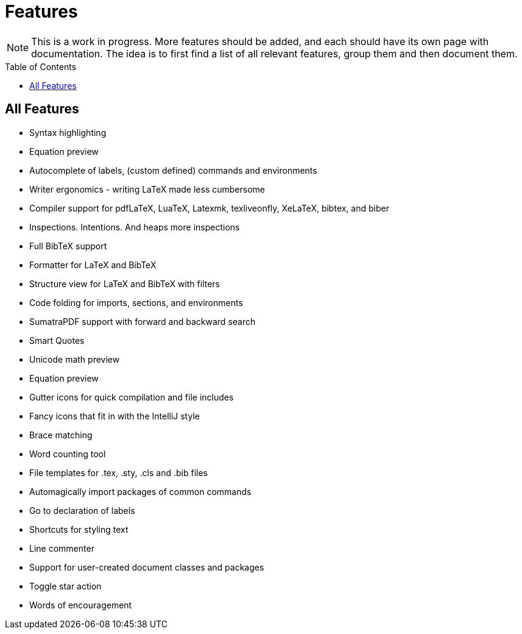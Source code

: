 = Features
// The automatic placement of the toc doesn't work on github, we have to place it manually.
// See https://gist.github.com/dcode/0cfbf2699a1fe9b46ff04c41721dda74#table-of-contents.
:toc:
:toc-placement!:

[NOTE]

This is a work in progress. More features should be added, and each should have its own page with documentation.
The idea is to first find a list of all relevant features, group them and then document them.

toc::[]

== All Features
* Syntax highlighting
* Equation preview
* Autocomplete of labels, (custom defined) commands and environments
* Writer ergonomics - writing LaTeX made less cumbersome
* Compiler support for pdfLaTeX, LuaTeX, Latexmk, texliveonfly, XeLaTeX, bibtex, and biber
* Inspections. Intentions. And heaps more inspections
* Full BibTeX support
* Formatter for LaTeX and BibTeX
* Structure view for LaTeX and BibTeX with filters
* Code folding for imports, sections, and environments
* SumatraPDF support with forward and backward search
* Smart Quotes
* Unicode math preview
* Equation preview
* Gutter icons for quick compilation and file includes
* Fancy icons that fit in with the IntelliJ style
* Brace matching
* Word counting tool
* File templates for .tex, .sty, .cls and .bib files
* Automagically import packages of common commands
* Go to declaration of labels
* Shortcuts for styling text
* Line commenter
* Support for user-created document classes and packages
* Toggle star action
* Words of encouragement